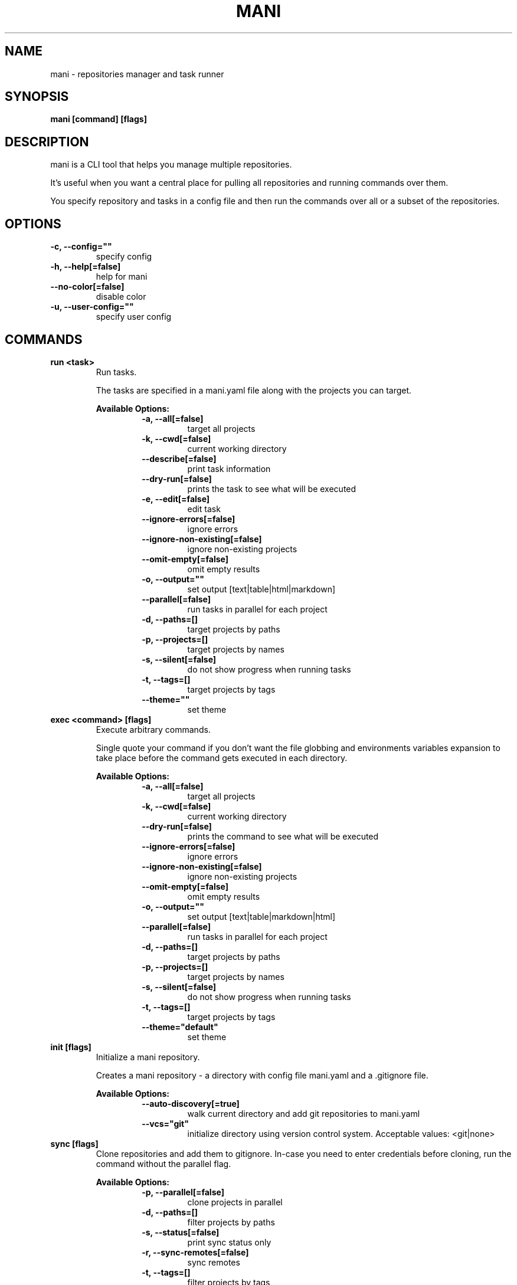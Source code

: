 .TH "MANI" "1" "2023 May 27" "v0.23.0" "Mani Manual" "mani"
.SH NAME
mani - repositories manager and task runner

.SH SYNOPSIS
.B mani [command] [flags]

.SH DESCRIPTION
mani is a CLI tool that helps you manage multiple repositories.

It's useful when you want a central place for pulling all repositories and running commands over them.

You specify repository and tasks in a config file and then run the commands over all or a subset of the repositories.


.SH OPTIONS
.TP
\fB-c, --config=""\fR
specify config
.TP
\fB-h, --help[=false]\fR
help for mani
.TP
\fB--no-color[=false]\fR
disable color
.TP
\fB-u, --user-config=""\fR
specify user config
.SH
COMMANDS
.TP
.B run <task>
Run tasks.

The tasks are specified in a mani.yaml file along with the projects you can target.


.B Available Options:
.RS
.RS
.TP
\fB-a, --all[=false]\fR
target all projects
.TP
\fB-k, --cwd[=false]\fR
current working directory
.TP
\fB--describe[=false]\fR
print task information
.TP
\fB--dry-run[=false]\fR
prints the task to see what will be executed
.TP
\fB-e, --edit[=false]\fR
edit task
.TP
\fB--ignore-errors[=false]\fR
ignore errors
.TP
\fB--ignore-non-existing[=false]\fR
ignore non-existing projects
.TP
\fB--omit-empty[=false]\fR
omit empty results
.TP
\fB-o, --output=""\fR
set output [text|table|html|markdown]
.TP
\fB--parallel[=false]\fR
run tasks in parallel for each project
.TP
\fB-d, --paths=[]\fR
target projects by paths
.TP
\fB-p, --projects=[]\fR
target projects by names
.TP
\fB-s, --silent[=false]\fR
do not show progress when running tasks
.TP
\fB-t, --tags=[]\fR
target projects by tags
.TP
\fB--theme=""\fR
set theme
.RE
.RE
.TP
.B exec <command> [flags]
Execute arbitrary commands.

Single quote your command if you don't want the
file globbing and environments variables expansion to take place
before the command gets executed in each directory.


.B Available Options:
.RS
.RS
.TP
\fB-a, --all[=false]\fR
target all projects
.TP
\fB-k, --cwd[=false]\fR
current working directory
.TP
\fB--dry-run[=false]\fR
prints the command to see what will be executed
.TP
\fB--ignore-errors[=false]\fR
ignore errors
.TP
\fB--ignore-non-existing[=false]\fR
ignore non-existing projects
.TP
\fB--omit-empty[=false]\fR
omit empty results
.TP
\fB-o, --output=""\fR
set output [text|table|markdown|html]
.TP
\fB--parallel[=false]\fR
run tasks in parallel for each project
.TP
\fB-d, --paths=[]\fR
target projects by paths
.TP
\fB-p, --projects=[]\fR
target projects by names
.TP
\fB-s, --silent[=false]\fR
do not show progress when running tasks
.TP
\fB-t, --tags=[]\fR
target projects by tags
.TP
\fB--theme="default"\fR
set theme
.RE
.RE
.TP
.B init [flags]
Initialize a mani repository.

Creates a mani repository - a directory with config file mani.yaml and a .gitignore file.


.B Available Options:
.RS
.RS
.TP
\fB--auto-discovery[=true]\fR
walk current directory and add git repositories to mani.yaml
.TP
\fB--vcs="git"\fR
initialize directory using version control system. Acceptable values: <git|none>
.RE
.RE
.TP
.B sync [flags]
Clone repositories and add them to gitignore.
In-case you need to enter credentials before cloning, run the command without the parallel flag.


.B Available Options:
.RS
.RS
.TP
\fB-p, --parallel[=false]\fR
clone projects in parallel
.TP
\fB-d, --paths=[]\fR
filter projects by paths
.TP
\fB-s, --status[=false]\fR
print sync status only
.TP
\fB-r, --sync-remotes[=false]\fR
sync remotes
.TP
\fB-t, --tags=[]\fR
filter projects by tags
.RE
.RE
.TP
.B edit
Open up mani config file in $EDITOR

.TP
.B edit project [project]
Edit mani project

.TP
.B edit task [task]
Edit mani task

.TP
.B list projects [projects] [flags]
List projects


.B Available Options:
.RS
.RS
.TP
\fB--headers=[project,tag,description]\fR
set headers. Available headers: project, path, relpath, description, url, tag
.TP
\fB-d, --paths=[]\fR
filter projects by paths
.TP
\fB-t, --tags=[]\fR
filter projects by tags
.TP
\fB--tree[=false]\fR
tree output
.TP
\fB-o, --output="table"\fR
set output [table|markdown|html]
.TP
\fB--theme="default"\fR
set theme

.RE
.RE
.TP
.B list tags [tags] [flags]
List tags.


.B Available Options:
.RS
.RS
.TP
\fB--headers=[tag,project]\fR
set headers. Available headers: tag, project
.TP
\fB-o, --output="table"\fR
set output [table|markdown|html]
.TP
\fB--theme="default"\fR
set theme

.RE
.RE
.TP
.B list tasks [tasks] [flags]
List tasks.


.B Available Options:
.RS
.RS
.TP
\fB--headers=[task,description]\fR
set headers. Available headers: task, description
.TP
\fB-o, --output="table"\fR
set output [table|markdown|html]
.TP
\fB--theme="default"\fR
set theme

.RE
.RE
.TP
.B describe projects [projects] [flags]
Describe projects.


.B Available Options:
.RS
.RS
.TP
\fB-e, --edit[=false]\fR
edit project
.TP
\fB-d, --paths=[]\fR
filter projects by paths
.TP
\fB-t, --tags=[]\fR
filter projects by tags
.RE
.RE
.TP
.B describe tasks [tasks] [flags]
Describe tasks.


.B Available Options:
.RS
.RS
.TP
\fB-e, --edit[=false]\fR
edit task
.RE
.RE
.TP
.B check
Validate config.

.TP
.B gen



.B Available Options:
.RS
.RS
.TP
\fB-d, --dir="./"\fR
directory to save manpage to
.RE
.RE
.SH CONFIG

The mani.yaml config is based on the following concepts:

.RS 2
.IP "\(bu" 2
\fBprojects\fR are directories, which may be git repositories, in which case they have an URL attribute
.IP "\(bu" 2
\fBtasks\fR are shell commands that you write and then run for selected \fBprojects\fR
.IP "\(bu" 2
\fBspecs\fR are configs that alter \fBtask\fR execution and output
.IP "\(bu" 2
\fBtargets\fR are configs that provide shorthand filtering of \fBprojects\fR when executing tasks
.IP "\(bu" 2
\fBthemes\fR are used to modify the output of \fBmani\fR commands
.IP "" 0
.RE

\fBSpecs\fR, \fBtargets\fR and \fBthemes\fR use a \fBdefault\fR object by default that the user can override to modify execution of mani commands.

Check the files and environment section to see how the config file is loaded.

Below is a config file detailing all of the available options and their defaults.

.RS 4
 # Import projects/tasks/env/specs/themes/targets from other configs [optional]
 import:
   - ./some-dir/mani.yaml

 # If this is set to true mani will override the url of any existing remote
 sync_remotes: false
 
 # List of Projects
 projects:
   # Project name [required]
   pinto:
     # Project path relative to the config file. Defaults to project name [optional]
     path: frontend/pinto
 
     # Project URL [optional]
     url: git@github.com:alajmo/pinto
 
     # Project description [optional]
     desc: A vim theme editor
 
     # Override clone command [defaults to "git clone URL PATH"]
     clone: git clone git@github.com:alajmo/pinto --branch main
 
     # List of tags [optional]
     tags: [dev]
 
     # If project should be synced when running mani sync [optional]
     sync: true
 
     # List of project specific environment variables [optional]
     env:
       # Simple string value
       branch: main
 
       # Shell command substitution
       date: $(date -u +"%Y-%m-%dT%H:%M:%S%Z")
 
 # List of environment variables that are available to all tasks
 env:
   # Simple string value
   AUTHOR: "alajmo"
 
   # Shell command substitution
   DATE: $(date -u +"%Y-%m-%dT%H:%M:%S%Z")
 
 # Shell used for commands [optional]
 # If you use any other program than bash, zsh, sh, node, and python
 # then you have to provide the command flag if you want the command-line string evaluted
 # For instance: bash -c
 shell: bash
 
 # List of themes
 themes:
   # Theme name
   default:
     # Tree options [optional]
     tree:
       # Tree style [optional]
       # Available options: bullet-square, bullet-circle, bullet-star, connected-bold, connected-light
       style: connected-light
 
     # Text options [optional]
     text:
       # Include project name prefix for each line [optional]
       prefix: true
 
       # Colors to alternate between for each project prefix [optional]
       # Available options: green, blue, red, yellow, magenta, cyan
       prefix_colors: ["green", "blue", "red", "yellow", "magenta", "cyan"]
 
       # Add a header before each project [optional]
       header: true
 
       # String value that appears before the project name in the header [optional]
       header_prefix: "TASK"
 
       # Fill remaining spaces with a character after the prefix [optional]
       header_char: "*"
 
     # Table options [optional]
     table:
       # Table style [optional]
       # Available options: ascii, default
       style: ascii
 
       # Text format options for headers and rows in table output [optional]
       # Available options: default, lower, title, upper
       format:
         header: default
         row: default
 
       # Border options for table output [optional]
       options:
         draw_border: false
         separate_columns: true
         separate_header: true
         separate_rows: false
         separate_footer: false
 
       # Color, attr and align options [optional]
       # Available options for fg/bg: green, blue, red, yellow, magenta, cyan
       # Available options for align: left, center, justify, right
       # Available options for attr: normal, bold, faint, italic, underline, crossed_out
       color:
         header:
           project:
             fg:
             bg:
             align: left
             attr: normal
 
           tag:
             fg:
             bg:
             align: left
             attr: normal
 
           desc:
             fg:
             bg:
             align: left
             attr: normal
 
           task:
             fg:
             bg:
             align: left
             attr: normal
 
           rel_path:
             fg:
             bg:
             align: left
             attr: normal
 
           path:
             fg:
             bg:
             align: left
             attr: normal
 
           url:
             fg:
             bg:
             align: left
             attr: normal
 
           output:
             fg:
             bg:
             align: left
             attr: normal
 
         row:
           project:
             fg:
             bg:
             align: left
             attr: normal
 
           tag:
             fg:
             bg:
             align: left
             attr: normal
 
           desc:
             fg:
             # bg:
             align: left
             attr: normal
 
           task:
             fg:
             # bg:
             align: left
             attr: normal
 
           rel_path:
             fg:
             bg:
             align: left
             attr: normal
 
           path:
             fg:
             bg:
             align: left
             attr: normal
 
           url:
             fg:
             bg:
             align: left
             attr: normal
 
           output:
             fg:
             bg:
             align: left
             attr: normal
 
         border:
           header:
             fg:
             bg:
 
           row:
             fg:
             bg:
 
           row_alt:
             fg:
             bg:
 
           footer:
             fg:
             bg:
 
 
 # List of Specs [optional]
 specs:
   default:
     # The preferred output format for a task
     # Available options: text, table, html, markdown
     output: text
 
     # Option to run tasks in parallel
     parallel: false
 
     # If ignore_errors is set to true and multiple commands are set for a task, then the exit code is not 0
     ignore_errors: true
 
     # If command(s) in result in an empty output, the project row will be hidden
     omit_empty: false
 
 # List of targets [optional]
 targets:
   default:
     # Target all projects
     all: false
 
     # Target current working directory project
     cwd: false
 
     # Specify projects via project name
     projects: []
 
     # Specify projects via project path
     paths: []
 
     # Specify projects via project tags
     tags: []
 
 # List of tasks
 tasks:
   # Command name [required]
   simple-1:
     cmd: |
       echo "hello world"
     desc: simple command 1
 
   # Short-form for a command
   simple-2: echo "hello world"
 
   # Command name [required]
   advanced-command:
     # Task description [optional]
     desc: complex task
 
     # Specify theme [optional]
     theme: default
 
     # Shell used for this command [optional]
     shell: bash
 
     # List of environment variables [optional]
     env:
       # Simple string value
       branch: master
 
       # Shell command substitution
       num_lines: $(ls -1 | wc -l)
 
     # Spec reference [optional]
     # spec: default
 
     # Or specify specs inline
     spec:
       output: table
       parallel: true
       ignore_errors: false
       omit_empty: true
 
     # Target reference [optional]
     # target: default
 
     # Or specify targets inline
     target:
       all: true
       cwd: false
       projects: [pinto]
       paths: [frontend]
       tags: [dev]
 
     # Each task can have a single command, multiple commands, OR both
 
     # Multine command
     cmd: |
       echo complex
       echo command
 
     # List of commands
     commands:
       # Basic command
       - name: node-example
 	    shell: node
         cmd: console.log("hello world from node.js");
 
       # Reference another task
       - task: simple-1
.RE


.SH EXAMPLES

.TP
Initialize mani
.B samir@hal-9000 ~ $ mani init

.nf
Initialized mani repository in /tmp
- Created mani.yaml
- Created .gitignore

Following projects were added to mani.yaml

 Project  | Path
----------+------------
 test     | .
 pinto    | dev/pinto
.fi

.TP
Clone projects
.B samir@hal-9000 ~ $ mani sync --parallel
.nf
pinto | Cloning into '/tmp/dev/pinto'...

 Project  | Synced
----------+--------
 test     | ✓
 pinto    | ✓
.fi

.TP
List all projects
.B samir@hal-9000 ~ $ mani list projects
.nf
 Project
---------
 test
 pinto
.fi

.TP
List all projects with output set to tree
.nf
.B samir@hal-9000 ~ $ mani list projects --tree
    ── dev
       └─ pinto
.fi

.nf

.TP
List all tags
.B samir@hal-9000 ~ $ mani list tags
.nf
 Tag | Project
-----+---------
 dev | pinto
.fi

.TP
List all tasks
.nf
.B samir@hal-9000 ~ $ mani list tasks
 Task             | Description
------------------+------------------
 simple-1         | simple command 1
 simple-2         |
 advanced-command | complex task
.fi

.TP
Describe a task
.nf
.B samir@hal-9000 ~ $ mani describe tasks advanced-command
Name: advanced-command
Description: complex task
Theme: default
Target:
    All: true
    Cwd: false
    Projects: pinto
    Paths: frontend
    Tags: dev
Spec:
    Output: table
    Parallel: true
    IgnoreErrors: false
    OmitEmpty: true
Env:
    branch: master
    num_lines: 2
Cmd:
    echo advanced
    echo command
Commands:
     - simple-1
     - simple-2
     - cmd
.fi

.TP
Run a task for all projects with tag 'dev'
.nf
.B samir@hal-9000 ~ $ mani run simple-1 --tags dev
 Project | Simple-1
---------+-------------
 pinto   | hello world
.fi

.TP
Run ad-hoc command for all projects
.nf
.B samir@hal-9000 ~ $ mani exec 'echo 123' --all
 Project | Output
---------+--------
 archive | 123
 pinto   | 123
.fi

.SH FILES

When running a command,
.B mani
will check the current directory and all parent directories for the following files: mani.yaml, mani.yml, .mani.yaml, .mani.yml.

Additionally, it will import (if found) a config file from:

.RS 2
.IP "\(bu" 2
Linux: \fB$XDG_CONFIG_HOME/mani/config.yaml\fR or \fB$HOME/.config/mani/config.yaml\fR if \fB$XDG_CONFIG_HOME\fR is not set.
.IP "\(bu" 2
Darwin: \fB$HOME/Library/Application/mani\fR
.IP "\(bu" 2
Windows: \fB%AppData%\mani\fR
.RE

Both the config and user config can be specified via flags or environments variables.

.SH
ENVIRONMENT

.TP
.B MANI_CONFIG
Override config file path

.TP
.B MANI_USER_CONFIG
Override user config file path

.TP
.B NO_COLOR
If this env variable is set (regardless of value) then all colors will be disabled

.SH BUGS

See GitHub Issues:
.UR https://github.com/alajmo/mani/issues
.ME .

.SH AUTHOR

.B mani
was written by Samir Alajmovic
.MT alajmovic.samir@gmail.com
.ME .
For updates and more information go to
.UR https://\:www.manicli.com
manicli.com
.UE .
